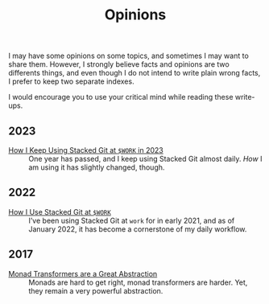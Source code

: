 #+TITLE: Opinions

I may have some opinions on some topics, and sometimes I may want to share
them. However, I strongly believe facts and opinions are two differents things,
and even though I do not intend to write plain wrong facts, I prefer to keep two
separate indexes.

I would encourage you to use your critical mind while reading these write-ups.

** 2023

   - [[./StackedGit2.org][How I Keep Using Stacked Git at ~$WORK~ in 2023]] ::
     One year has passed, and I keep using Stacked Git almost
     daily. /How/ I am using it has slightly changed, though.

** 2022

   - [[./StackedGit.org][How I Use Stacked Git at ~$WORK~]] ::
     I’ve been using Stacked Git at ~work~ for in early 2021, and as
     of January 2022, it has become a cornerstone of my daily
     workflow.

** 2017

- [[./MonadTransformers.org][Monad Transformers are a Great Abstraction]] ::
  Monads are hard to get right, monad transformers are harder. Yet, they remain
  a very powerful abstraction.
